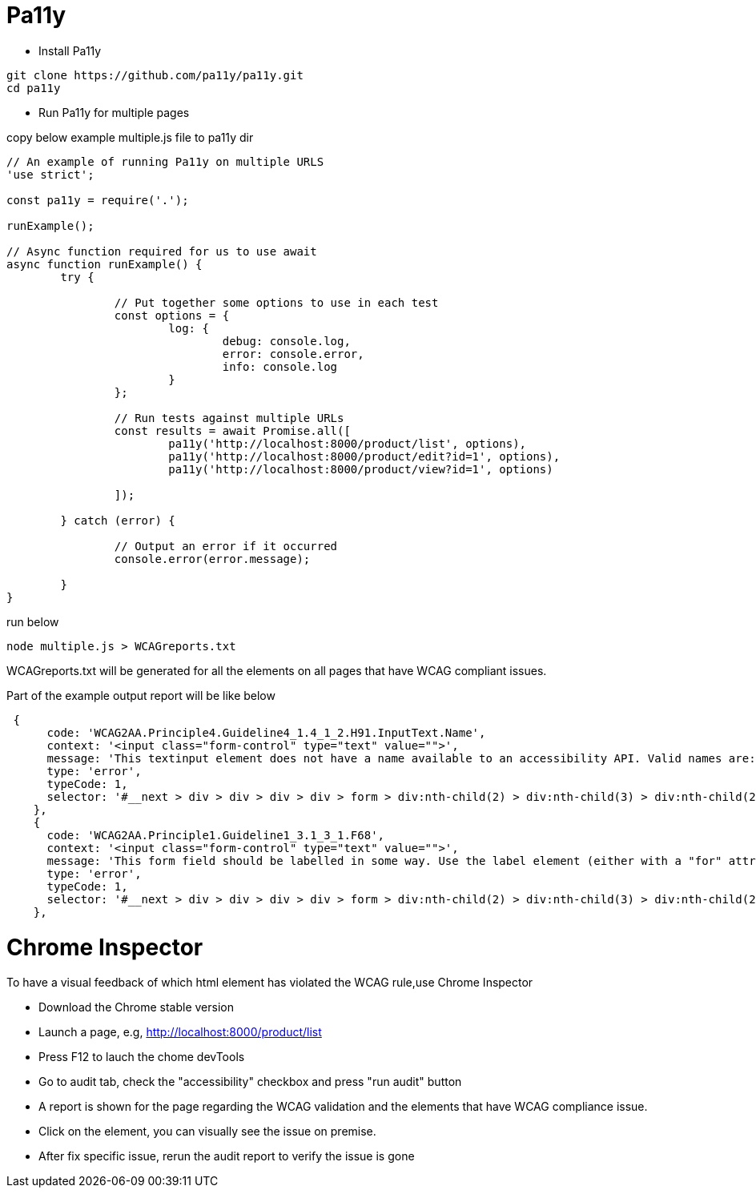 # Pa11y

* Install Pa11y

----
git clone https://github.com/pa11y/pa11y.git
cd pa11y
----

* Run Pa11y for multiple pages

copy below example multiple.js file to pa11y dir

----
// An example of running Pa11y on multiple URLS
'use strict';

const pa11y = require('.');

runExample();

// Async function required for us to use await
async function runExample() {
        try {

                // Put together some options to use in each test
                const options = {
                        log: {
                                debug: console.log,
                                error: console.error,
                                info: console.log
                        }
                };

                // Run tests against multiple URLs
                const results = await Promise.all([
                        pa11y('http://localhost:8000/product/list', options),
                        pa11y('http://localhost:8000/product/edit?id=1', options),
                        pa11y('http://localhost:8000/product/view?id=1', options)

                ]);

        } catch (error) {

                // Output an error if it occurred
                console.error(error.message);

        }
}

----

run below

----
node multiple.js > WCAGreports.txt
----

WCAGreports.txt will be generated for all the elements on all pages that have WCAG compliant issues.

Part of the example output report will be like below

----
 {
      code: 'WCAG2AA.Principle4.Guideline4_1.4_1_2.H91.InputText.Name',
      context: '<input class="form-control" type="text" value="">',
      message: 'This textinput element does not have a name available to an accessibility API. Valid names are: label element, title undefined, aria-label undefined, aria-labelledby undefined.',
      type: 'error',
      typeCode: 1,
      selector: '#__next > div > div > div > div > form > div:nth-child(2) > div:nth-child(3) > div:nth-child(2) > div > input'
    },
    {
      code: 'WCAG2AA.Principle1.Guideline1_3.1_3_1.F68',
      context: '<input class="form-control" type="text" value="">',
      message: 'This form field should be labelled in some way. Use the label element (either with a "for" attribute or wrapped around the form field), or "title", "aria-label" or "aria-labelledby" attributes as appropriate.',
      type: 'error',
      typeCode: 1,
      selector: '#__next > div > div > div > div > form > div:nth-child(2) > div:nth-child(3) > div:nth-child(2) > div > input'
    },

----

# Chrome Inspector

To have a visual feedback of which html element has violated the WCAG rule,use Chrome Inspector

* Download the Chrome stable version
* Launch a page, e.g, http://localhost:8000/product/list
* Press F12 to lauch the chome devTools
* Go to audit tab, check the "accessibility" checkbox and press "run audit" button
* A report is shown for the page regarding the WCAG validation and the elements that have WCAG compliance issue.
* Click on the element, you can visually see the issue on premise.
* After fix specific issue, rerun the audit report to verify the issue is gone
